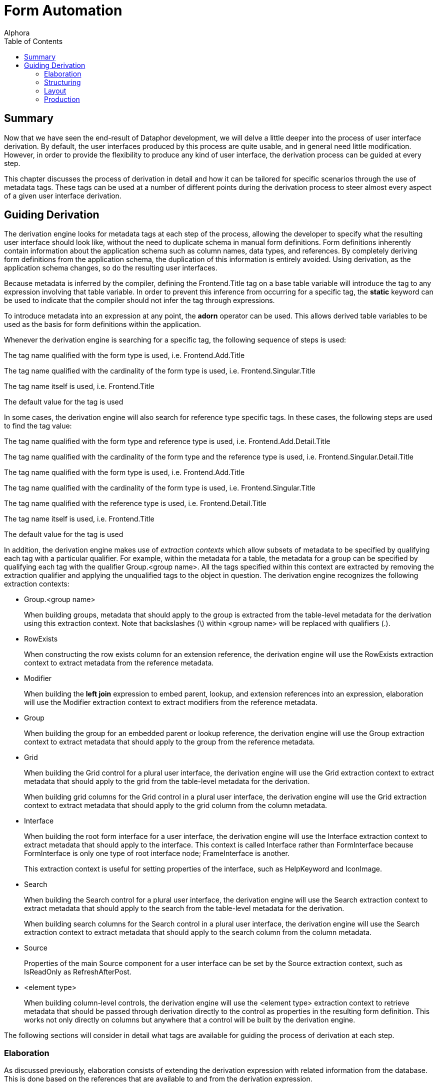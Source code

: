 = Form Automation
:author: Alphora
:doctype: book
:toc:
:data-uri:
:lang: en
:encoding: iso-8859-1

[[DDGTheAutomationofForms]]
== Summary

Now that we have seen the end-result of Dataphor development, we will
delve a little deeper into the process of user interface derivation. By
default, the user interfaces produced by this process are quite usable,
and in general need little modification. However, in order to provide
the flexibility to produce any kind of user interface, the derivation
process can be guided at every step.

This chapter discusses the process of derivation in detail and how it
can be tailored for specific scenarios through the use of metadata tags.
These tags can be used at a number of different points during the
derivation process to steer almost every aspect of a given
user interface derivation.

[[DDGTheAutomationofForms-GuidingDerivation]]
== Guiding Derivation

The derivation engine looks for metadata tags at each step of the
process, allowing the developer to specify what the resulting
user interface should look like, without the need to duplicate schema in
manual form definitions. Form definitions inherently contain information
about the application schema such as column names, data types, and
references. By completely deriving form definitions from the application
schema, the duplication of this information is entirely avoided. Using
derivation, as the application schema changes, so do the resulting
user interfaces.

Because metadata is inferred by the compiler, defining the
Frontend.Title tag on a base table variable will introduce the tag to
any expression involving that table variable. In order to prevent this
inference from occurring for a specific tag, the *static* keyword can be
used to indicate that the compiler should not infer the tag through
expressions.

To introduce metadata into an expression at any point, the *adorn*
operator can be used. This allows derived table variables to be used as
the basis for form definitions within the application.

Whenever the derivation engine is searching for a specific tag, the
following sequence of steps is used:

The tag name qualified with the form type is used, i.e.
Frontend.Add.Title

The tag name qualified with the cardinality of the form type is used,
i.e. Frontend.Singular.Title

The tag name itself is used, i.e. Frontend.Title

The default value for the tag is used

In some cases, the derivation engine will also search for reference type
specific tags. In these cases, the following steps are used to find the
tag value:

The tag name qualified with the form type and reference type is used,
i.e. Frontend.Add.Detail.Title

The tag name qualified with the cardinality of the form type and the
reference type is used, i.e. Frontend.Singular.Detail.Title

The tag name qualified with the form type is used, i.e.
Frontend.Add.Title

The tag name qualified with the cardinality of the form type is used,
i.e. Frontend.Singular.Title

The tag name qualified with the reference type is used, i.e.
Frontend.Detail.Title

The tag name itself is used, i.e. Frontend.Title

The default value for the tag is used

In addition, the derivation engine makes use of _extraction contexts_
which allow subsets of metadata to be specified by qualifying each tag
with a particular qualifier. For example, within the metadata for a
table, the metadata for a group can be specified by qualifying each tag
with the qualifier Group.<group name>. All the tags specified within
this context are extracted by removing the extraction qualifier and
applying the unqualified tags to the object in question. The derivation
engine recognizes the following extraction contexts:

* Group.<group name>
+
When building groups, metadata that should apply to the group is
extracted from the table-level metadata for the derivation using this
extraction context. Note that backslashes (\) within <group name> will
be replaced with qualifiers (.).
* RowExists
+
When constructing the row exists column for an extension reference, the
derivation engine will use the RowExists extraction context to extract
metadata from the reference metadata.
* Modifier
+
When building the *left join* expression to embed parent, lookup, and
extension references into an expression, elaboration will use the
Modifier extraction context to extract modifiers from the reference
metadata.
* Group
+
When building the group for an embedded parent or lookup reference, the
derivation engine will use the Group extraction context to extract
metadata that should apply to the group from the reference metadata.
* Grid
+
When building the Grid control for a plural user interface, the
derivation engine will use the Grid extraction context to extract
metadata that should apply to the grid from the table-level metadata for
the derivation.
+
When building grid columns for the Grid control in a plural
user interface, the derivation engine will use the Grid extraction
context to extract metadata that should apply to the grid column from
the column metadata.
* Interface
+
When building the root form interface for a user interface, the
derivation engine will use the Interface extraction context to extract
metadata that should apply to the interface. This context is called
Interface rather than FormInterface because FormInterface is only one
type of root interface node; FrameInterface is another.
+
This extraction context is useful for setting properties of the
interface, such as HelpKeyword and IconImage.
* Search
+
When building the Search control for a plural user interface, the
derivation engine will use the Search extraction context to extract
metadata that should apply to the search from the table-level metadata
for the derivation.
+
When building search columns for the Search control in a plural
user interface, the derivation engine will use the Search extraction
context to extract metadata that should apply to the search column from
the column metadata.
* Source
+
Properties of the main Source component for a user interface can be set
by the Source extraction context, such as IsReadOnly as
RefreshAfterPost.
* <element type>
+
When building column-level controls, the derivation engine will use the
<element type> extraction context to retrieve metadata that should be
passed through derivation directly to the control as properties in the
resulting form definition. This works not only directly on columns but
anywhere that a control will be built by the derivation engine.

The following sections will consider in detail what tags are available
for guiding the process of derivation at each step.

[[DDGTheAutomationofForms-GuidingDerivation-Elaboration]]
=== Elaboration

As discussed previously, elaboration consists of extending the
derivation expression with related information from the database. This
is done based on the references that are available to and from the
derivation expression.

Recall that we distinguish four types of references, depending on the
cardinality of the reference, and the perspective of the reference with
respect to the query in the derivation seed:

* Parent
* Lookup
* Extension
* Detail

In the following sections, the effect of each type of reference on the
user interface derivation process is considered in detail. Note that if
elaboration is not used, these effects will not be seen in the resulting
user interface.

==== Parent/Lookup References

For the purposes of user interface derivation, parent and lookup
references are both treated as lookups. The columns of the query that
participate in the reference are placed in a group, and a lookup control
is used to allow the column values to be set. If there is only one
column participating in the reference and it is visible in the
user interface, a QuickLookup control will be used. Otherwise, a
FullLookup control will be used, with each column value displayed within
the full lookup control using the normal control for the column. The
Frontend.UseFullLookup tag can be used to force derivation to use a
FullLookup control.

Tags that should affect the lookup group can be passed through the
reference using the Group extraction context. For example, to set the
caption of the lookup group, use the tag Frontend.Group.Caption on the
reference.

The Modifier extraction context can be used to pass language modifiers
through derivation to apply to the *join* operator used to embed the
reference in the expression. For example, to specify that a given left
join should be a detail lookup, use the tag
Frontend.Modifier.IsDetailLookup.

Elaboration continues by considering the target table variable of the
parent or lookup reference as the starting point for another
elaboration. This sub-elaboration is slightly different in that
references are not automatically included in the elaboration. The
Frontend.Elaborate tag must be explicitly set to true either on the
parent or lookup reference, or on the target table variable itself in
order to force elaboration to occur for the target table variable. In
addition, the Frontend.Include tag must be explicitly set to true for
every reference associated with the target table variable that should be
followed for the sub-elaboration. This feature is particularly useful if
the meaningful definition of a target table variable is contained within
some other table, and the derivation should always include the other
table variable in derived user interfaces.

By default, parent and lookup references are considered __embedded__,
meaning they are to be included in the expression, as well as the
user interface. This behavior can be changed by setting the
Frontend.Embedded tag. Parent or lookup references are included in the
expression using the *left lookup* operator. The right argument to this
operator is a projection of the parent or lookup table variable over the
_included_ columns. By default, only the key columns of the table are
included, but this can be changed using the Frontend.Include tag. Note
that the Preview form type is used when embedding the parent or lookup
table. If the embedding results only in the key columns of the
reference, the expression is not modified, as the left lookup would not
bring any new columns into the result set.

In addition to producing lookup controls within the user interface,
parent and lookup references appear on the View menu. Each reference is
displayed as a single menu item, allowing the corresponding row in the
lookup table variable to be viewed.

The name of this menu item is selected using the following steps:

If the title of the reference is specified (using the Frontend.Title
tag), it is used.

If the title of the parent/lookup table variable is specified (using the
Frontend.Title tag), it is used.

Otherwise, the unqualified name of the parent/lookup table variable is
used.

Note that for the purposes of user interface, it may be desirable to
show a parent reference as a join, rather than a lookup. In this case,
the desired effect can be achieved by using the join expression as the
derivation query.

==== Extension References

Extension references represent additional information about an entity
that may or may not be present. By default, extension references show up
only as menu items in the Extensions menu. Each reference is displayed
as a single menu item, allowing the extended information to be edited.

The name of the menu item is selected using the following steps:

If the title of the reference is specified (using the Frontend.Title
tag), it is used.

If the title of the extension table variable is specified (using the
Frontend.Title tag), it is used.

Otherwise, the unqualified name of the extension table variable is used.

Extension references can be included in the user interface itself as
well by setting the Frontend.Embedded tag to True. This results in the
columns of the extension table being included in the result set, as well
as an additional column that indicates whether the extension row exists.
This embedding is accomplished by extending the expression using a *left
join* operator with an include clause to bring in the row exists
indicator.

As with parent and lookup references, the Modifier extraction context
can be used to pass language modifiers to the *join* operator used to
embed the reference in the expression. For example, to specify that a
given left join should be a detail lookup, use the tag
Frontend.Modifier.IsDetailLookup.

Metadata tags that should affect the row exists column can be added to
the reference definition using the RowExists. extraction context. All
tags appearing on the reference and matching the qualifier, either
explicitly or with the form type qualifier will be added to the include
clause of the extension. For example, to set the title of the row exists
indicator from the reference, the tag Frontend.RowExists.Title could be
used.

==== Detail References

Detail references represent additional information about an entity that
may have multiple corresponding rows in the detail table variable. By
default, detail references show up only as menu items in the Details
menu. Each reference is displayed as a single menu item, allowing the
detail information to be displayed using a browse.

The name of the menu item is selected using the following steps:

If the title of the reference is specified (using the Frontend.Title
tag), it is used.

If the title of the detail table variable is specified (using the
Frontend.Title tag), it is used.

Otherwise, the unqualified name of the detail table variable is used.

Detail references can also be included in the user interface itself by
setting the Frontend.Embedded tag to True. This results in a browse of
the detail table being embedded in the user interface directly. Because
detail references have a different cardinality than the result set of
the user interface being derived, they are not embedded into the
derivation expression, only into the user interface.

==== Guiding Elaboration

This section discusses the various metadata tags that can be placed on
references to control the process of elaboration.

===== Frontend.Embedded

The Frontend.Embedded tag is used to control whether or not a given
reference is included in the resulting user interface, either by
directly including the reference in the expression (in the case of
parent, lookup, and extension references), or by embedding a plural
user interface for the reference (in the case of detail references).

By default, the value of the Frontend.Embedded tag is true for parent
and lookup references, and false for extension and detail references.

===== Frontend.Include

The Frontend.Include tag is used in two different ways by elaboration:
first, to indicate which columns of a given table variable should be
included in the result set, and second, to control whether or not a
given reference should be included in the resulting user interface.

For determining the set of columns to be included in the result, the
default value is false for the Preview form type. When including columns
from a lookup table variable, the Preview form type is used, and by
default, no columns are included. For all other form types, the default
value is true, resulting in all columns included in the result set.

For determining whether or not a given reference should be included in
elaboration, the default value is true, but this determination is also
subject to the following conditions:

* The user requesting the derivation must have select rights for the
table variable that will be included by the reference.
* The reference must not be the _inclusion_ reference used to arrive at
this derivation request.
* The reference must not be a directly circular reference.
* All the columns of the reference must be included in the result set.

If any of these conditions are not met, the reference will not be
included in the elaboration. The inclusion reference for a given
derivation is the source or target reference of the derivation
expression that has the same keys as the detail key names specified as
part of the derivation seed. A reference is directly circular if it is
sourced or targeted in the same table variable under consideration.

Note that an included reference may or may not be embedded in the
user interface, but that an excluded reference will not appear anywhere
on the resulting user interface. In other words, the Embedded tag
controls whether the reference is included as part of the data, while
the Include tag determines whether the reference is considered by
derivation at all.

As noted in the discussion of parent and lookup references, the
Frontend.Include tag can be used in conjunction with the
Frontend.Elaborate tag to extend the elaboration process to the
references associated with the target of a parent or lookup reference.

===== Frontend.Priority

The Frontend.Priority tag is used to control the order in which
references encountered in the structural definition of the result set
are considered by elaboration. The default value for this tag is 0, with
negative numbers indicating lower priority, meaning they will appear
sooner in the user interface than items with higher priority.

[[DDGBuildingtheExpression]]
==== Building the Expression

As a final step in the elaboration process, the derivation engine
actually produces the full cursor definition to be used to produce the
result set for the interface. By default, the cursor definition will
include an order specification based on the default order determined for
the derivation expression. This default order is determined using the
following steps:

The set of orders inferred from the elaborated expression is searched
for an order with the Frontend.IsDefault tag specified. The first order
found with this tag set to true is used.

The set of keys inferred from the elaborated expression is searched for
a key with the Frontend.IsDefault tag specified. The first key found
with this tag set to true is used to construct an order specification.

The clustering key for the elaborated expression is used to construct an
order specification. If all the columns of the key are visible, as
determined by the Frontend.Visible tag, the resulting order is used.

The first key for which all the columns of the key are visible, as
determined by the Frontend.Visible tag, is used to construct an order
specification.

The first order for which all the columns of the order are visible, as
determined by the Frontend.Visible tag, and the order itself is visible,
is used to order the result set.

Otherwise, the order of the result set is undefined, and left up to the
Dataphor Server.

[[DDGTheAutomationofForms-GuidingDerivation-Structuring]]
=== Structuring

The primary function of structuring is to construct the definitions for
the controls that will be used to display each column in the
user interface, and place those controls in the appropriate groups, as
defined by derivation tags, or by inclusion from a parent or lookup
reference.

There are three main structures that are built by the structuring step,
depending on the type of user interface being derived: singular
structures, plural structures, and search structures.

[[DDGRowStructuring]]
==== Singular Structuring

The singular structure builder constructs a singular user interface with
a visual control for each visible column in the result set. By default,
the type of control constructed is based on the native representation of
the data type of the column, according to the following table:

[cols=",",options="header",]
|=========================================================
|Native Representation (.NET Framework type) |Control Type
|Boolean |CheckBox
|DateTime |DateTimeBox
|Decimal |NumericTextBox
|Int64 |NumericTextBox
|Int32 |NumericTextBox
|Int16 |NumericTextBox
|Byte |NumericTextBox
|All others |TextBox
|=========================================================

The Frontend.ElementType tag specified on the column can be used to
control the control type for the column.

When a column is included in the result set by a parent or lookup
reference, that column is placed in a group within the resulting
user interface. The title of this group is the title of the reference.
In addition to determining the group for the column, the reference may
determine the control to be used to display the column. For example, if
the column participates in the key of the reference, it will be used to
lookup the corresponding row from the lookup table. If the column is the
only column in the reference, a QuickLookup control will be used.
Otherwise, a FullLookup control will be used, with all columns
participating in the reference, or included by the reference, contained
within the FullLookup.

The control type used to perform the lookup can be specified on the
reference metadata with the Frontend.ElementType tag. In addition, the
Frontend.UseFullLookup tag can be specified on the reference to indicate
that a full lookup control should be used, regardless of whether a
QuickLookup could be used. Note that this tag cannot be used to force a
multi-column lookup to use a quick lookup, only to force a single-column
lookup to use a full lookup.

[[DDGTableStructuring]]
==== Plural Structuring

The plural structure builder constructs a plural user interface with a
single grid control for displaying the entire result set, and a grid
column for each visible column in the result set. By default, the type
of grid column control constructed is based on the native representation
of the data type of the column, according to the following table:

[cols=",",options="header",]
|=========================================================
|Native Representation (.NET Framework type) |Control Type
|Boolean |CheckBoxColumn
|All others |TextColumn
|=========================================================

The control type of the grid control can be controlled using the
Frontend.Grid.ElementType tag specified on the derivation expression.
The control type of each column within the grid can be controlled using
the Frontend.Grid.ElementType tag specified on the column.

The title for the columns within the grid that are included as a result
of parent or lookup references is based on the title of the reference,
and the title of the column. The tag Frontend.IncludeGroupTitle
specified on the reference can be used to indicate that the reference
title should not be included when constructing the title for the
control.

[[DDGSearchStructuring]]
==== Search Structuring

The search structure builder constructs a search control, with search
columns for every visible column in the result set that participates in
a key or order of the result set. By default, the type of search column
control constructed is a SearchColumn.

The control type of the search control can be controlled using the
Frontend.Search.ElementType tag specified on the derivation expression.
The control type of each column within the search can be controlled
using the Frontend.Search.ElementType tag specified on the column.

[[DDGBuildingtheControls]]
==== Building the Controls

In addition to determining the visibility of a particular column, and
the control type used to represent it, tags can be used to set all the
properties of the control constructed. There are several common
properties that are specifically looked for by the derivation engine, as
well as extraction contexts that can be used to set properties directly.
The following table lists the specific tags that are used to construct
all controls:

[cols=",,",options="header",]
|=======================================================================
|Tag Name |Context |Description
|Title |Singular, Plural, Search |Specifies the title of the control.
Note that in a table or search structure builder, the title will be
prepended with the title of the reference responsible for the inclusion
of the column, if any.

|Caption |Singular, Plural, Search |Specifies the caption of the
control, allowing the reference title of the inclusion reference to be
overridden. If specified, the caption will be used unaffected.

|Hint |Singular, Plural, Search |Specifies the hint of the control. The
hint provides a more detailed description of the control for the user.

|Width |Singular, Plural, Search |Specifies the display width (in
characters) of the control. The default value for this tag is twenty
(20) characters.

|ReadOnly |Singular |Specifies whether or not the control should be read
only. The default value for this tag is based on whether the column in
the result set is read only. This tag cannot be used to specify that a
read only column be marked editable, only that an editable column be
marked read only.
|=======================================================================

In addition to these common properties, the derivation engine will
search for tags prefixed with the control type name, and pass these tags
directly as properties to the control definition. For example, in order
to set the Height property of a TextBox control, the tag
Frontend.TextBox.Height can be used.

For column controls in singular structure builders, the control type is
used as the tag prefix for determining the extraction context. Note that
the form type may still be used as a qualifier for these extraction
contexts. For example, to specify that the height of a text box is
different for an add form, the tag Frontend.Add.TextBox.Height can be
used.

For column controls in plural structure builders, the Grid qualifier can
be used to specify that a tag applies only to the control used to
display the column within a grid. For example, to specify the width of a
column within a grid, the tag Frontend.Grid.Width can be used.
Properties can also be passed through these extraction contexts. For
example, to specify that a check box column should not be read only, the
tag Frontend.Grid.CheckBoxColumn.ReadOnly can be used.

For column controls in search structure builders, the Search qualifier
can be used to specify that a tag applies only to the control used to
display the column within a search control.

[[DDGBuildingtheGroups]]
==== Building the Groups

In addition to constructing the control definitions for each visual
component of the derived user interface, structuring is responsible for
building the group definitions, and determining which group each control
belongs to. For the table and singular structure builders, this grouping
only affects the ordering of the columns, but for the singular structure
builder, the grouping affects the visual containership within the
resulting form definition.

The group for each column may be specified using the Frontend.Group tag.
Note that the value of this tag is used as the default name of the group
control constructed in the derived user interface. Whenever a new group
definition is encountered in a column, the structure builder constructs
a new group control to represent it.

The name of the group should conform to the same rules for identifiers
in the D4 language, with the exception that the backslash character (\)
is allowed to specify group hierarchies. For example, the value
CustomerInfo\Address would result in a group named CustomerInfo.Address
contained within a group named CustomerInfo.

As with other types of controls, the various properties of the group
definition may be controlled using tags. For groups, these tags are
specified on the derivation expression, and each tag is qualified by the
name of the group, with backslashes (\) replaced with qualifiers (.).

[[DDGTheAutomationofForms-GuidingDerivation-Layout]]
=== Layout

The layout step of the derivation process involves determining the
visual layout of the controls and groups built by the structuring step.
By default, singular derivation simply produces a top to bottom display
of all the columns in the result set. Apart from specifying column
ordering in the grid of a plural user interface, layout only applies to
singular user interfaces.

The layout process is based on the notion of __flow__. Controls flow
either horizontally or vertically, which translates directly to the
container in which they are placed, Row controls for horizontal flow,
and Column controls for vertical flow. By default, controls flow
vertically.

The following table lists the tags that affect the layout process:

[cols=",,",options="header",]
|=======================================================================
|Tag |Value |Description
|Flow |Default | Vertical | Horizontal |Sets the flow for the layout of
controls after this control. Defaults to Default.

|FlowBreak |True | False |Introduces a temporary flow break, causing the
next control to flow opposite to the current flow. Defaults to False.

|Break |True | False |Begins a new container based on the current flow,
Column for vertical flow, Row for horizontal flow. Defaults to False.

|Priority |<integer> |Determines the visual order of the control within
the group. Note that this priority applies within the group in which the
control was placed during structuring. The default value for this tag is
0. Negative numbers indicate lower priority, meaning the item will
appear in the user interface before items with higher priority.
|=======================================================================

[[DDGTheAutomationofForms-GuidingDerivation-Production]]
=== Production

The production step is concerned with actually producing the form
definition based on the output of the structuring and layout steps. The
actual output of this step is simply an XML document describing the
components of the form definition.

[[DDGBuildingtheUser-Interface]]
==== Building the User Interface

The caption of the user interface is constructed based on the following
procedure:

If the Frontend.Caption tag is specified at the expression level, it is
used directly.

If the Frontend.Title tag is specified at the expression level, it is
used to construct the caption using the form type of the derivation
seed. For example: Add Customer.

If the expression is a single table variable reference, the unqualified
name of the table variable is used to construct the caption, along with
the form type of the derivation seed.

Otherwise, the expression itself is used to construct the caption, along
with the form type of the derivation seed.

In addition to the component definitions for the visual controls of the
user interface, the production step is responsible for describing the
Source component that will be used to actually communicate with the
Dataphor Server instance and retrieve and manipulate data. The
expression for this source is set to the result of the elaboration
process. The following tags are also available for setting various
properties of the Source that is constructed in this step:

[cols=",,",options="header",]
|=======================================================================
|Tag |Value |Description
|UseBrowse |True | False |Indicates whether the source should use a
*browse* or *order* clause in its cursor definition. Defaults to True.

|UseApplicationTransactions |True | False |Indicates whether the source
should participate in and coordinate application transactions. Defaults
to True.

|ShouldEnlist |Default | True | False |Indicates whether the source
should enlist in application transactions begun by mastering sources,
recursively. Defaults to Default

|ReadOnly |True | False |Indicates that the source should be read only,
and an updatable cursor should not be requested. Defaults to False.
|=======================================================================

Tags that are qualified with Source will also be used to set properties
of the Source directly. For example, to set the RequestedIsolation
property of the Source directly, the tag
Frontend.Source.RequestedIsolation could be used.

[[DDGBuildingtheMenuandToolbarActions]]
==== Building the Menu and Toolbar Actions

If elaboration is performed, the resulting user interface will include
not only the visual representation of the result set, but actions for
navigating to related information within the database, based on the
references involved. Depending on the type of reference being exposed,
the actions will be placed on different menus, and possibly exposed on
the tool bar as well. The following tags can be specified on the
references in question to control this behavior:

[cols=",,",options="header",]
|=======================================================================
|Tag |Value |Description
|Visible |True | False |Indicates whether the action should appear on a
menu within the derived user interface. The actual menu on which it
appears is determined by the reference type. Defaults to True.

|Exposed |True | False |Indicates whether the action will be exposed on
the tool bar. Defaults to False.

|Secure |Hidden | Disabled | Visible |Indicates how the action should be
exposed if the action cannot be performed due to security restrictions.
Hidden, the default, indicates that the action should not be visible in
the resulting user interface. Disabled indicates that the action should
be visible, but disabled. Visible indicates that the action should
appear normally, allowing the user to receive a security error if the
action is executed.
|=======================================================================

The title for these actions is taken from the reference title.

[[DDGBuildingDocumentReferences]]
==== Building Document References

Throughout the derivation process, whenever a document expression is
required, such as the document for a lookup table, or the add form for a
browse, roughly the same process is used to determine what document
should be used. The following steps outline this process:

If the document expression is producing a plural form, the
Frontend.UseList tag is used to indicate whether a Browse or List form
should be constructed. Browse forms allow editing, while List forms are
read only. Although context-specific, the default form type is usually
Browse.

If the Frontend.Document tag is specified, it is used as the document
reference. The form type determined above is used to search for this
tag.

The form type is then used to search for the following tags:

* Frontend.Query
* Frontend.MasterKeyNames
* Frontend.DetailKeyNames
* Frontend.Elaborate

The values of these tags are then used to construct the document
expression.

Note that if the document expression is being constructed as a result of
a reference, the source or target table variable of the reference will
be used to search for tags if they are not defined on the reference
directly. For example, when constructing the document expression for a
detail reference, if the Frontend.Query tag is not specified on the
reference, the source table variable will be searched.

Note also that for the special case of constructing Add, Edit, Delete,
and View commands for the Browse user interface, the Document tag will
only be used if it is explicitly qualified, i.e. Frontend.Add.Document
will be used as the document reference for the Add action, but
Frontend.Document would not be used.
